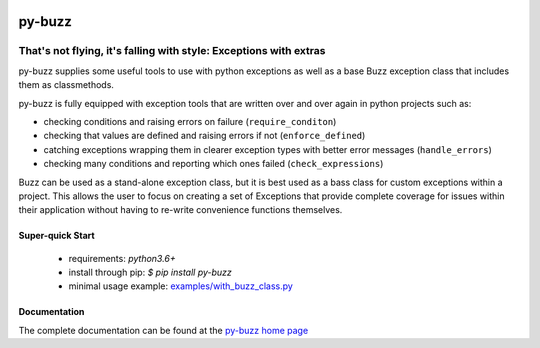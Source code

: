 .. image::  https://badge.fury.io/py/py-buzz.svg
   :target: https://badge.fury.io/py/py-buzz
   :alt:    Latest Version

.. image::  https://travis-ci.org/dusktreader/py-buzz.svg?branch=integration
   :target: https://travis-ci.org/dusktreader/py-buzz
   :alt:    Build Status

.. image::  https://readthedocs.org/projects/py-buzz/badge/?version=latest
   :target: http://py-buzz.readthedocs.io/en/latest/?badge=latest
   :alt:    Documentation Status

*********
 py-buzz
*********

------------------------------------------------------------------
That's not flying, it's falling with style: Exceptions with extras
------------------------------------------------------------------

py-buzz supplies some useful tools to use with python exceptions as well
as a base Buzz exception class that includes them as classmethods.

py-buzz is fully equipped with exception tools that are written over and over
again in python projects such as:

* checking conditions and raising errors on failure (``require_conditon``)
* checking that values are defined and raising errors if not (``enforce_defined``)
* catching exceptions wrapping them in clearer exception types with better error
  messages (``handle_errors``)
* checking many conditions and reporting which ones failed
  (``check_expressions``)

Buzz can be used as a stand-alone exception class, but it is best used as a
bass class for custom exceptions within a project. This allows the user to
focus on creating a set of Exceptions that provide complete coverage for issues
within their application without having to re-write convenience functions
themselves.

Super-quick Start
-----------------
 - requirements: `python3.6+`
 - install through pip: `$ pip install py-buzz`
 - minimal usage example: `examples/with_buzz_class.py <https://github.com/dusktreader/py-buzz/tree/master/examples/with_buzz_class.py>`_

Documentation
-------------

The complete documentation can be found at the
`py-buzz home page <http://py-buzz.readthedocs.io>`_
